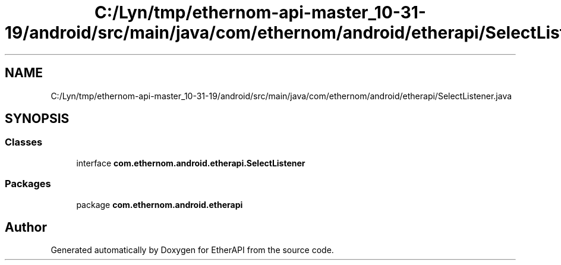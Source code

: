 .TH "C:/Lyn/tmp/ethernom-api-master_10-31-19/android/src/main/java/com/ethernom/android/etherapi/SelectListener.java" 3 "Fri Nov 1 2019" "EtherAPI" \" -*- nroff -*-
.ad l
.nh
.SH NAME
C:/Lyn/tmp/ethernom-api-master_10-31-19/android/src/main/java/com/ethernom/android/etherapi/SelectListener.java
.SH SYNOPSIS
.br
.PP
.SS "Classes"

.in +1c
.ti -1c
.RI "interface \fBcom\&.ethernom\&.android\&.etherapi\&.SelectListener\fP"
.br
.in -1c
.SS "Packages"

.in +1c
.ti -1c
.RI "package \fBcom\&.ethernom\&.android\&.etherapi\fP"
.br
.in -1c
.SH "Author"
.PP 
Generated automatically by Doxygen for EtherAPI from the source code\&.

